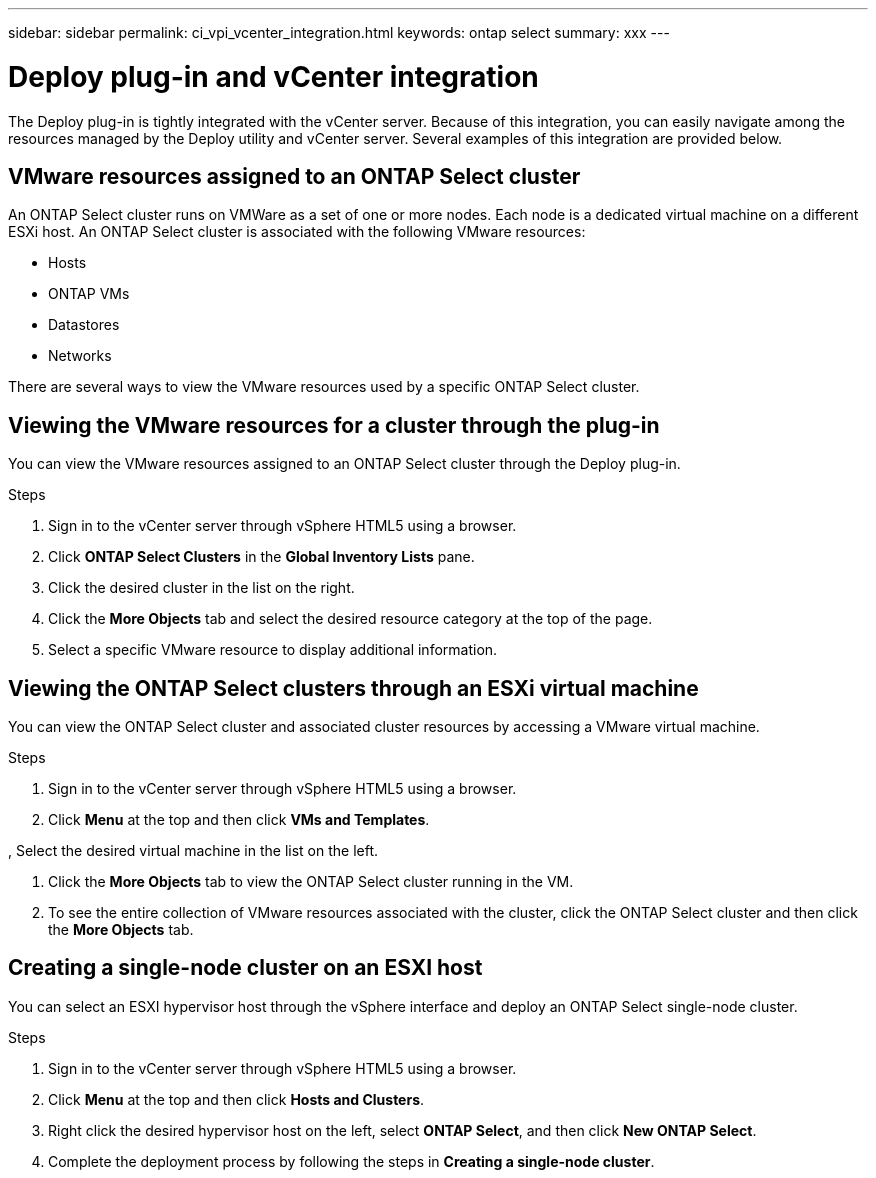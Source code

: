 ---
sidebar: sidebar
permalink: ci_vpi_vcenter_integration.html
keywords: ontap select
summary: xxx
---

= Deploy plug-in and vCenter integration
:hardbreaks:
:nofooter:
:icons: font
:linkattrs:
:imagesdir: ./media/

[.lead]
The Deploy plug-in is tightly integrated with the vCenter server. Because of this integration, you can easily navigate among the resources managed by the Deploy utility and vCenter server. Several examples of this integration are provided below.

== VMware resources assigned to an ONTAP Select cluster

An ONTAP Select cluster runs on VMWare as a set of one or more nodes. Each node is a dedicated virtual machine on a different ESXi host. An ONTAP Select cluster is associated with the following VMware resources:

* Hosts
* ONTAP VMs
* Datastores
* Networks

There are several ways to view the VMware resources used by a specific ONTAP Select cluster.

== Viewing the VMware resources for a cluster through the plug-in

You can view the VMware resources assigned to an ONTAP Select cluster through the Deploy plug-in.

.Steps

. Sign in to the vCenter server through vSphere HTML5 using a browser.

. Click *ONTAP Select Clusters* in the *Global Inventory Lists* pane.

. Click the desired cluster in the list on the right.

. Click the *More Objects* tab and select the desired resource category at the top of the page.

. Select a specific VMware resource to display additional information.

== Viewing the ONTAP Select clusters through an ESXi virtual machine

You can view the ONTAP Select cluster and associated cluster resources by accessing a VMware virtual machine.

.Steps

. Sign in to the vCenter server through vSphere HTML5 using a browser.

. Click *Menu* at the top and then click *VMs and Templates*.

, Select the desired virtual machine in the list on the left.

. Click the *More Objects* tab to view the ONTAP Select cluster running in the VM.

. To see the entire collection of VMware resources associated with the cluster, click the ONTAP Select cluster and then click the *More Objects* tab.

== Creating a single-node cluster on an ESXI host

You can select an ESXI hypervisor host through the vSphere interface and deploy an ONTAP Select single-node cluster.

.Steps

. Sign in to the vCenter server through vSphere HTML5 using a browser.

. Click *Menu* at the top and then click *Hosts and Clusters*.

. Right click the desired hypervisor host on the left, select *ONTAP Select*, and then click *New ONTAP Select*.

. Complete the deployment process by following the steps in *Creating a single-node cluster*.
